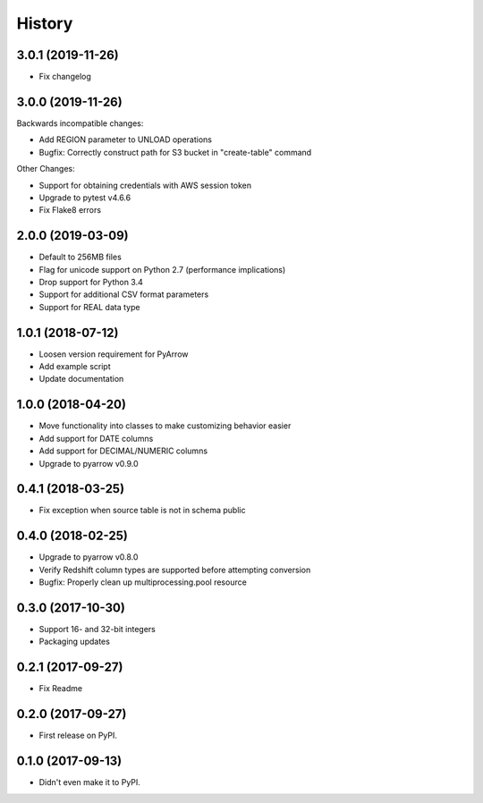 =======
History
=======

3.0.1 (2019-11-26)
------------------

* Fix changelog

3.0.0 (2019-11-26)
------------------
Backwards incompatible changes:

* Add REGION parameter to UNLOAD operations
* Bugfix: Correctly construct path for S3 bucket in "create-table" command

Other Changes:

* Support for obtaining credentials with AWS session token
* Upgrade to pytest v4.6.6
* Fix Flake8 errors

2.0.0 (2019-03-09)
------------------

* Default to 256MB files
* Flag for unicode support on Python 2.7 (performance implications)
* Drop support for Python 3.4
* Support for additional CSV format parameters
* Support for REAL data type


1.0.1 (2018-07-12)
------------------

* Loosen version requirement for PyArrow
* Add example script
* Update documentation


1.0.0 (2018-04-20)
------------------

* Move functionality into classes to make customizing behavior easier
* Add support for DATE columns
* Add support for DECIMAL/NUMERIC columns
* Upgrade to pyarrow v0.9.0


0.4.1 (2018-03-25)
------------------

* Fix exception when source table is not in schema public


0.4.0 (2018-02-25)
------------------

* Upgrade to pyarrow v0.8.0
* Verify Redshift column types are supported before attempting conversion
* Bugfix: Properly clean up multiprocessing.pool resource


0.3.0 (2017-10-30)
------------------

* Support 16- and 32-bit integers
* Packaging updates


0.2.1 (2017-09-27)
------------------

* Fix Readme


0.2.0 (2017-09-27)
------------------

* First release on PyPI.


0.1.0 (2017-09-13)
------------------

* Didn't even make it to PyPI.

